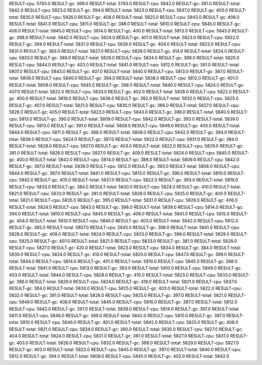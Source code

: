 RESULT-cpu: 5793.0
RESULT-gc: 369.0
RESULT-total: 5793.0
RESULT-cpu: 5842.0
RESULT-gc: 391.0
RESULT-total: 5842.0
RESULT-cpu: 5823.0
RESULT-gc: 394.0
RESULT-total: 5823.0
RESULT-cpu: 5837.0
RESULT-gc: 400.0
RESULT-total: 5835.0
RESULT-cpu: 5826.0
RESULT-gc: 408.0
RESULT-total: 5825.0
RESULT-cpu: 5843.0
RESULT-gc: 406.0
RESULT-total: 5841.0
RESULT-cpu: 5811.0
RESULT-gc: 388.0
RESULT-total: 5810.0
RESULT-cpu: 5845.0
RESULT-gc: 406.0
RESULT-total: 5845.0
RESULT-cpu: 5814.0
RESULT-gc: 400.0
RESULT-total: 5813.0
RESULT-cpu: 5845.0
RESULT-gc: 398.0
RESULT-total: 5842.0
RESULT-cpu: 5824.0
RESULT-gc: 401.0
RESULT-total: 5823.0
RESULT-cpu: 5832.0
RESULT-gc: 394.0
RESULT-total: 5831.0
RESULT-cpu: 5826.0
RESULT-gc: 404.0
RESULT-total: 5823.0
RESULT-cpu: 5831.0
RESULT-gc: 383.0
RESULT-total: 5827.0
RESULT-cpu: 5828.0
RESULT-gc: 414.0
RESULT-total: 5824.0
RESULT-cpu: 5833.0
RESULT-gc: 389.0
RESULT-total: 5829.0
RESULT-cpu: 5824.0
RESULT-gc: 399.0
RESULT-total: 5820.0
RESULT-cpu: 5844.0
RESULT-gc: 403.0
RESULT-total: 5841.0
RESULT-cpu: 5812.0
RESULT-gc: 391.0
RESULT-total: 5807.0
RESULT-cpu: 5843.0
RESULT-gc: 407.0
RESULT-total: 5840.0
RESULT-cpu: 5813.0
RESULT-gc: 387.0
RESULT-total: 5809.0
RESULT-cpu: 5840.0
RESULT-gc: 394.0
RESULT-total: 5838.0
RESULT-cpu: 5812.0
RESULT-gc: 401.0
RESULT-total: 5809.0
RESULT-cpu: 5845.0
RESULT-gc: 398.0
RESULT-total: 5840.0
RESULT-cpu: 5824.0
RESULT-gc: 407.0
RESULT-total: 5822.0
RESULT-cpu: 5833.0
RESULT-gc: 402.0
RESULT-total: 5828.0
RESULT-cpu: 5822.0
RESULT-gc: 400.0
RESULT-total: 5818.0
RESULT-cpu: 5836.0
RESULT-gc: 392.0
RESULT-total: 5832.0
RESULT-cpu: 5825.0
RESULT-gc: 407.0
RESULT-total: 5821.0
RESULT-cpu: 5830.0
RESULT-gc: 386.0
RESULT-total: 5827.0
RESULT-cpu: 5826.0
RESULT-gc: 405.0
RESULT-total: 5823.0
RESULT-cpu: 5843.0
RESULT-gc: 398.0
RESULT-total: 5840.0
RESULT-cpu: 5813.0
RESULT-gc: 390.0
RESULT-total: 5809.0
RESULT-cpu: 5842.0
RESULT-gc: 393.0
RESULT-total: 5839.0
RESULT-cpu: 5813.0
RESULT-gc: 391.0
RESULT-total: 5808.0
RESULT-cpu: 5849.0
RESULT-gc: 400.0
RESULT-total: 5844.0
RESULT-cpu: 5811.0
RESULT-gc: 388.0
RESULT-total: 5808.0
RESULT-cpu: 5842.0
RESULT-gc: 394.0
RESULT-total: 5838.0
RESULT-cpu: 5824.0
RESULT-gc: 397.0
RESULT-total: 5822.0
RESULT-cpu: 5831.0
RESULT-gc: 384.0
RESULT-total: 5828.0
RESULT-cpu: 5827.0
RESULT-gc: 403.0
RESULT-total: 5822.0
RESULT-cpu: 5829.0
RESULT-gc: 381.0
RESULT-total: 5826.0
RESULT-cpu: 5827.0
RESULT-gc: 409.0
RESULT-total: 5824.0
RESULT-cpu: 5845.0
RESULT-gc: 400.0
RESULT-total: 5842.0
RESULT-cpu: 5814.0
RESULT-gc: 389.0
RESULT-total: 5809.0
RESULT-cpu: 5842.0
RESULT-gc: 397.0
RESULT-total: 5838.0
RESULT-cpu: 5812.0
RESULT-gc: 393.0
RESULT-total: 5808.0
RESULT-cpu: 5844.0
RESULT-gc: 397.0
RESULT-total: 5841.0
RESULT-cpu: 5813.0
RESULT-gc: 396.0
RESULT-total: 5810.0
RESULT-cpu: 5842.0
RESULT-gc: 405.0
RESULT-total: 5837.0
RESULT-cpu: 5822.0
RESULT-gc: 393.0
RESULT-total: 5819.0
RESULT-cpu: 5833.0
RESULT-gc: 384.0
RESULT-total: 5830.0
RESULT-cpu: 5824.0
RESULT-gc: 410.0
RESULT-total: 5821.0
RESULT-cpu: 5833.0
RESULT-gc: 381.0
RESULT-total: 5828.0
RESULT-cpu: 5825.0
RESULT-gc: 400.0
RESULT-total: 5821.0
RESULT-cpu: 5835.0
RESULT-gc: 395.0
RESULT-total: 5831.0
RESULT-cpu: 5828.0
RESULT-gc: 406.0
RESULT-total: 5824.0
RESULT-cpu: 5843.0
RESULT-gc: 398.0
RESULT-total: 5839.0
RESULT-cpu: 5814.0
RESULT-gc: 394.0
RESULT-total: 5810.0
RESULT-cpu: 5845.0
RESULT-gc: 408.0
RESULT-total: 5841.0
RESULT-cpu: 5815.0
RESULT-gc: 404.0
RESULT-total: 5810.0
RESULT-cpu: 5845.0
RESULT-gc: 403.0
RESULT-total: 5842.0
RESULT-cpu: 5812.0
RESULT-gc: 385.0
RESULT-total: 5807.0
RESULT-cpu: 5845.0
RESULT-gc: 398.0
RESULT-total: 5841.0
RESULT-cpu: 5828.0
RESULT-gc: 409.0
RESULT-total: 5824.0
RESULT-cpu: 5833.0
RESULT-gc: 398.0
RESULT-total: 5829.0
RESULT-cpu: 5825.0
RESULT-gc: 407.0
RESULT-total: 5821.0
RESULT-cpu: 5833.0
RESULT-gc: 381.0
RESULT-total: 5828.0
RESULT-cpu: 5827.0
RESULT-gc: 420.0
RESULT-total: 5823.0
RESULT-cpu: 5834.0
RESULT-gc: 384.0
RESULT-total: 5830.0
RESULT-cpu: 5824.0
RESULT-gc: 410.0
RESULT-total: 5820.0
RESULT-cpu: 5847.0
RESULT-gc: 399.0
RESULT-total: 5844.0
RESULT-cpu: 5814.0
RESULT-gc: 401.0
RESULT-total: 5810.0
RESULT-cpu: 5845.0
RESULT-gc: 398.0
RESULT-total: 5841.0
RESULT-cpu: 5813.0
RESULT-gc: 393.0
RESULT-total: 5810.0
RESULT-cpu: 5849.0
RESULT-gc: 403.0
RESULT-total: 5844.0
RESULT-cpu: 5828.0
RESULT-gc: 410.0
RESULT-total: 5823.0
RESULT-cpu: 5833.0
RESULT-gc: 386.0
RESULT-total: 5829.0
RESULT-cpu: 5824.0
RESULT-gc: 419.0
RESULT-total: 5821.0
RESULT-cpu: 5837.0
RESULT-gc: 384.0
RESULT-total: 5830.0
RESULT-cpu: 5825.0
RESULT-gc: 403.0
RESULT-total: 5822.0
RESULT-cpu: 5832.0
RESULT-gc: 381.0
RESULT-total: 5828.0
RESULT-cpu: 5825.0
RESULT-gc: 397.0
RESULT-total: 5821.0
RESULT-cpu: 5849.0
RESULT-gc: 406.0
RESULT-total: 5845.0
RESULT-cpu: 5816.0
RESULT-gc: 387.0
RESULT-total: 5812.0
RESULT-cpu: 5843.0
RESULT-gc: 397.0
RESULT-total: 5839.0
RESULT-cpu: 5814.0
RESULT-gc: 397.0
RESULT-total: 5811.0
RESULT-cpu: 5846.0
RESULT-gc: 399.0
RESULT-total: 5842.0
RESULT-cpu: 5815.0
RESULT-gc: 387.0
RESULT-total: 5810.0
RESULT-cpu: 5846.0
RESULT-gc: 401.0
RESULT-total: 5842.0
RESULT-cpu: 5825.0
RESULT-gc: 408.0
RESULT-total: 5821.0
RESULT-cpu: 5834.0
RESULT-gc: 390.0
RESULT-total: 5830.0
RESULT-cpu: 5827.0
RESULT-gc: 404.0
RESULT-total: 5824.0
RESULT-cpu: 5831.0
RESULT-gc: 381.0
RESULT-total: 5827.0
RESULT-cpu: 5831.0
RESULT-gc: 403.0
RESULT-total: 5826.0
RESULT-cpu: 5832.0
RESULT-gc: 388.0
RESULT-total: 5829.0
RESULT-cpu: 5827.0
RESULT-gc: 403.0
RESULT-total: 5823.0
RESULT-cpu: 5845.0
RESULT-gc: 397.0
RESULT-total: 5840.0
RESULT-cpu: 5812.0
RESULT-gc: 394.0
RESULT-total: 5808.0
RESULT-cpu: 5845.0
RESULT-gc: 402.0
RESULT-total: 5842.0
